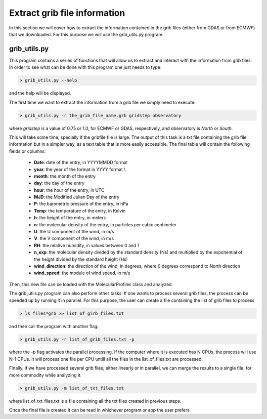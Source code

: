 .. _extract grib file information:

Extract grib file information
=============================

In this section we will cover how to extract the information contained in the grib files (either from GDAS or from ECMWF) that we downloaded.
For this purpose we will use the grib_utils.py program.

grib_utils.py
-------------

This program contains a series of functions that will allow us to extract and interact with the information from grib files. 
In order to see what can be done with this program one just needs to type:

.. code-block:: bash

    > grib_utils.py --help

and the help will be displayed.

The first time we want to extract the information from a grib file we simply need to execute:

.. code-block:: bash

    > grib_utils.py -r the_grib_file_name.grb gridstep observatory

where *gridstep* is a value of 0.75 or 1.0, for ECMWF or GDAS, respectively, and observatory is *North* or *South*.

This will take some time, specially if the gribfile file is large. The output of this task is a txt file containing the grib file information but in a simpler way, as a text table that is more easily accessible. The final table will contain the following fields or columns:


 -	**Date**: date of the entry, in YYYYMMDD format
 - 	**year**: the year of the format in YYYY format \\
 -	**month**: the month of the entry
 -	**day**: the day of the entry
 -	**hour**: the hour of the entry, in UTC
 -	**MJD**: the Modified Julian Day of the entry
 -	**P**: the barometric pressure of the entry, in hPa
 -	**Temp**: the temperature of the entry, in Kelvin
 -	**h**: the height of the entry, in meters
 -	**n**: the molecular density of the entry, in particles per cubic centimeter
 -	**U**: the U component of the wind, in m/s
 -	**V**: the V component of the wind, in m/s
 -	**RH**: the relative humidity, in values between 0 and 1
 -	**n_exp**: the molecular density divided by the standard density (Ns) and multiplied by the exponential of the height divided by the standard height (Hs)
 -	**wind_direction**: the direction of the wind, in degrees, where 0 degrees correspond to North direction
 -	**wind_speed**: the module of wind speed, in m/s

Then, this new file can be loaded with the MolecularProfiles class and analyzed.

The grib_utils.py program can also perform other tasks:
If one wants to process several grib files, the process can be speeded up by running it in parallel.
For this purpose, the user can create a file containing the list of grib files to process

.. code-block:: bash

    > ls files*grb >> list_of_girb_files.txt

and then call the program with another flag:

.. code-block:: bash

    > grib_utils.py -r list_of_grib_files.txt -p

where the -p flag activates the parallel processing. If the computer where it is executed has N CPUs, the process will use N-1 CPUs. It will process one file per CPU untill all the files in the list_of_files.txt are processed.

Finally, if we have processed several grib files, either linearly or in parallel, we can merge the results to a single file, for more commodity while analyzing it:

.. code-block:: bash

    > grib_utils.py -m list_of_txt_files.txt

where list_of_txt_files.txt is a file containing all the txt files created in previous steps.

Once the final file is created it can be read in whichever program or app the user prefers. 
